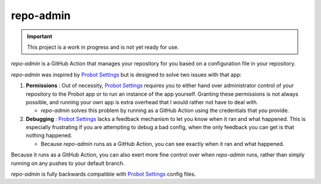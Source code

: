 ##########
repo-admin
##########

.. image:: https://img.shields.io/badge/code_style-black-000000.svg
   :target: https://github.com/ambv/black
   :alt: Code style: black

.. important::

    This project is a work in progress and is not yet ready for use.

`repo-admin` is a GitHub Action that manages your repository for you
based on a configuration file in your repository.

`repo-admin` was inspired by `Probot Settings`_
but is designed to solve two issues with that app:

#. **Permissions** : Out of necessity,
   `Probot Settings`_ requires you to either
   hand over administrator control of your repository to the Probot app
   or to run an instance of the app yourself.
   Granting these permissions is not always possible,
   and running your own app is extra overhead that I would rather not have to deal with.

   * `repo-admin` solves this problem by running as a GitHub Action
     using the credentials that *you* provide.

#. **Debugging** : `Probot Settings`_ lacks a feedback mechanism to let you know
   when it ran and what happened.
   This is especially frustrating if you are attempting to debug a bad config,
   when the only feedback you can get is that nothing happened.

   * Because `repo-admin` runs as a GitHub Action,
     you can see exactly when it ran and what happened.


Because it runs as a GitHub Action,
you can also exert more fine control over when `repo-admin` runs,
rather than simply running on any pushes to your default branch.

`repo-admin` is fully backwards compatible with `Probot Settings`_ config files.


.. _Probot Settings: https://probot.github.io/apps/settings/
